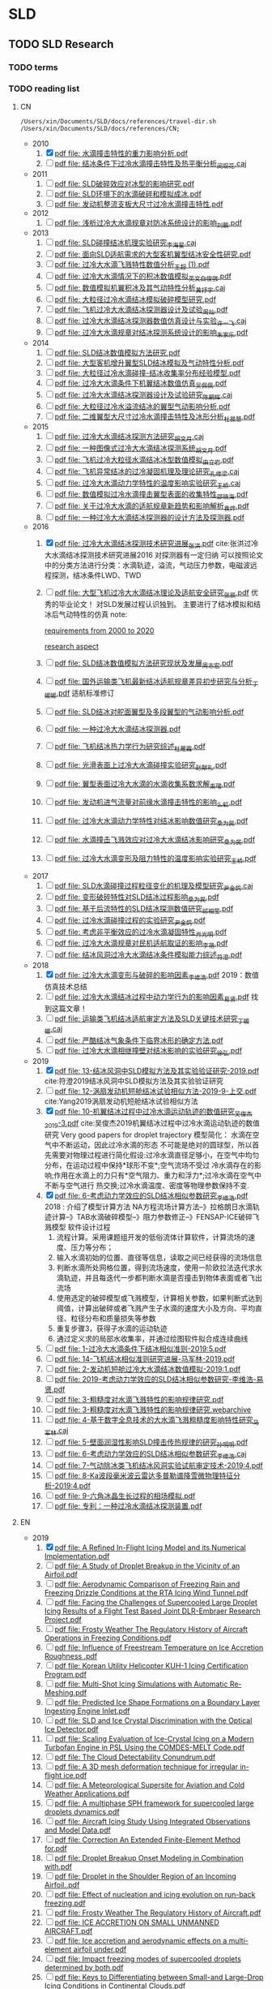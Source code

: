 * SLD
** TODO SLD Research
*** TODO terms
*** TODO reading list
**** CN

  #+name: list and link
  #+begin_src shell :results scalar
  /Users/xin/Documents/SLD/docs/references/travel-dir.sh /Users/xin/Documents/SLD/docs/references/CN;
  #+end_src

  - 2010
    1. [X] [[Skim:///Users/xin/Documents/SLD/docs/references/CN/2010/水滴撞击特性的重力影响分析.pdf][pdf file: 水滴撞击特性的重力影响分析.pdf]]
    2. [ ] [[Skim:///Users/xin/Documents/SLD/docs/references/CN/2010/结冰条件下过冷水滴撞击特性及热平衡分析_闵现花.caj][pdf file: 结冰条件下过冷水滴撞击特性及热平衡分析_闵现花.caj]]
  - 2011
    1. [ ] [[Skim:///Users/xin/Documents/SLD/docs/references/CN/2011/SLD破碎效应对冰型的影响研究.pdf][pdf file: SLD破碎效应对冰型的影响研究.pdf]]
    2. [ ] [[Skim:///Users/xin/Documents/SLD/docs/references/CN/2011/SLD环境下的水滴破碎和模拟成冰.pdf][pdf file: SLD环境下的水滴破碎和模拟成冰.pdf]]
    3. [ ] [[Skim:///Users/xin/Documents/SLD/docs/references/CN/2011/发动机整流支板大尺寸过冷水滴撞击特性.pdf][pdf file: 发动机整流支板大尺寸过冷水滴撞击特性.pdf]]
  - 2012
    1. [ ] [[Skim:///Users/xin/Documents/SLD/docs/references/CN/2012/浅析过冷大水滴规章对防冰系统设计的影响_刘鹏.pdf][pdf file: 浅析过冷大水滴规章对防冰系统设计的影响_刘鹏.pdf]]
  - 2013
    1. [ ] [[Skim:///Users/xin/Documents/SLD/docs/references/CN/2013/SLD碰撞结冰机理实验研究_李海星.caj][pdf file: SLD碰撞结冰机理实验研究_李海星.caj]]
    2. [ ] [[Skim:///Users/xin/Documents/SLD/docs/references/CN/2013/面向SLD适航需求的大型客机翼型结冰安全性研究.pdf][pdf file: 面向SLD适航需求的大型客机翼型结冰安全性研究.pdf]]
    3. [ ] [[Skim:///Users/xin/Documents/SLD/docs/references/CN/2013/过冷大水滴飞溅特性数值分析_王超 (1).pdf][pdf file: 过冷大水滴飞溅特性数值分析_王超 (1).pdf]]
    4. [ ] [[Skim:///Users/xin/Documents/SLD/docs/references/CN/2013/过冷大水滴情况下的积冰数值模拟_英文_白俊强.pdf][pdf file: 过冷大水滴情况下的积冰数值模拟_英文_白俊强.pdf]]
    5. [ ] [[Skim:///Users/xin/Documents/SLD/docs/references/CN/2013/数值模拟机翼积冰及其气动特性分析_黄抒宇.caj][pdf file: 数值模拟机翼积冰及其气动特性分析_黄抒宇.caj]]
    6. [ ] [[Skim:///Users/xin/Documents/SLD/docs/references/CN/2013/大粒径过冷水滴结冰模拟破碎模型研究.pdf][pdf file: 大粒径过冷水滴结冰模拟破碎模型研究.pdf]]
    7. [ ] [[Skim:///Users/xin/Documents/SLD/docs/references/CN/2013/飞机过冷大水滴结冰探测器设计及试验_周灿.pdf][pdf file: 飞机过冷大水滴结冰探测器设计及试验_周灿.pdf]]
    8. [ ] [[Skim:///Users/xin/Documents/SLD/docs/references/CN/2013/过冷大水滴结冰探测器数值仿真设计与实验_许一飞.caj][pdf file: 过冷大水滴结冰探测器数值仿真设计与实验_许一飞.caj]]
    9. [ ] [[Skim:///Users/xin/Documents/SLD/docs/references/CN/2013/过冷大水滴规章对结冰探测系统设计的影响_朱家乐.pdf][pdf file: 过冷大水滴规章对结冰探测系统设计的影响_朱家乐.pdf]]
  - 2014
    1. [ ] [[Skim:///Users/xin/Documents/SLD/docs/references/CN/2014/SLD结冰数值模拟方法研究.pdf][pdf file: SLD结冰数值模拟方法研究.pdf]]
    2. [ ] [[Skim:///Users/xin/Documents/SLD/docs/references/CN/2014/大型客机增升翼型SLD结冰模拟及气动特性分析.pdf][pdf file: 大型客机增升翼型SLD结冰模拟及气动特性分析.pdf]]
    3. [ ] [[Skim:///Users/xin/Documents/SLD/docs/references/CN/2014/大粒径过冷水滴碰撞-结冰收集率分布经验模型.pdf][pdf file: 大粒径过冷水滴碰撞-结冰收集率分布经验模型.pdf]]
    4. [ ] [[Skim:///Users/xin/Documents/SLD/docs/references/CN/2014/过冷大水滴条件下机翼结冰数值仿真_吴佩佩.pdf][pdf file: 过冷大水滴条件下机翼结冰数值仿真_吴佩佩.pdf]]
    5. [ ] [[Skim:///Users/xin/Documents/SLD/docs/references/CN/2014/过冷大水滴结冰探测器设计及试验研究_陈朝辉.caj][pdf file: 过冷大水滴结冰探测器设计及试验研究_陈朝辉.caj]]
    6. [ ] [[Skim:///Users/xin/Documents/SLD/docs/references/CN/2014/大粒径过冷水溢流结冰的翼型气动影响分析.pdf][pdf file: 大粒径过冷水溢流结冰的翼型气动影响分析.pdf]]
    7. [ ] [[Skim:///Users/xin/Documents/SLD/docs/references/CN/2014/二维翼型大尺寸过冷水滴撞击特性及冰形分析_杜晨慧.pdf][pdf file: 二维翼型大尺寸过冷水滴撞击特性及冰形分析_杜晨慧.pdf]]
  - 2015
    1. [ ] [[Skim:///Users/xin/Documents/SLD/docs/references/CN/2015/过冷大水滴结冰探测方法研究_胡文月.caj][pdf file: 过冷大水滴结冰探测方法研究_胡文月.caj]]
    2. [ ] [[Skim:///Users/xin/Documents/SLD/docs/references/CN/2015/一种图像式过冷大水滴结冰探测系统_胡文月.pdf][pdf file: 一种图像式过冷大水滴结冰探测系统_胡文月.pdf]]
    3. [ ] [[Skim:///Users/xin/Documents/SLD/docs/references/CN/2015/飞机过冷大粒径水滴结冰冰型数值模拟_由立岩.pdf][pdf file: 飞机过冷大粒径水滴结冰冰型数值模拟_由立岩.pdf]]
    4. [ ] [[Skim:///Users/xin/Documents/SLD/docs/references/CN/2015/飞机异常结冰的过冷凝固机理及理论研究_孔维梁.caj][pdf file: 飞机异常结冰的过冷凝固机理及理论研究_孔维梁.caj]]
    5. [ ] [[Skim:///Users/xin/Documents/SLD/docs/references/CN/2015/过冷大水滴动力学特性的温度影响实验研究_王桥.caj][pdf file: 过冷大水滴动力学特性的温度影响实验研究_王桥.caj]]
    6. [ ] [[Skim:///Users/xin/Documents/SLD/docs/references/CN/2015/数值模拟过冷水滴撞击翼型表面的收集特性_邵晓海.pdf][pdf file: 数值模拟过冷水滴撞击翼型表面的收集特性_邵晓海.pdf]]
    7. [ ] [[Skim:///Users/xin/Documents/SLD/docs/references/CN/2015/关于过冷大水滴的适航规章新趋势和影响解析_袁烨.pdf][pdf file: 关于过冷大水滴的适航规章新趋势和影响解析_袁烨.pdf]]
    8. [ ] [[Skim:///Users/xin/Documents/SLD/docs/references/CN/2015/一种过冷大水滴结冰探测器的设计方法及探测器.pdf][pdf file: 一种过冷大水滴结冰探测器的设计方法及探测器.pdf]]
  - 2016
    1. [X] [[Skim:///Users/xin/Documents/SLD/docs/references/CN/2016/过冷大水滴结冰探测技术研究进展_张洪.pdf][pdf file: 过冷大水滴结冰探测技术研究进展_张洪.pdf]] cite:张洪过冷大水滴结冰探测技术研究进展2016
      对探测器有一定归纳
      可以按照论文中的分类方法进行分类：水滴轨迹，溢流，气动压力参数，电磁波远程探测，结冰条件LWD、TWD
    2. [ ] [[Skim:///Users/xin/Documents/SLD/docs/references/CN/2016/%E5%A4%A7%E5%9E%8B%E9%A3%9E%E6%9C%BA%E8%BF%87%E5%86%B7%E5%A4%A7%E6%B0%B4%E6%BB%B4%E7%BB%93%E5%86%B0%E7%90%86%E8%AE%BA%E5%8F%8A%E9%80%82%E8%88%AA%E5%AE%89%E5%85%A8%E7%A0%94%E7%A9%B6_%E5%BC%A0%E8%BE%B0.pdf][pdf file: 大型飞机过冷大水滴结冰理论及适航安全研究_张辰.pdf]]
      优秀的毕业论文！ 对SLD发展过程认识独到。 主要进行了结冰模拟和结冰后气动特性的仿真
      note:

      [[https://gitee.com/chengxinhust/graph-bed/raw/master/tqVtD9.png][requirements from 2000 to 2020]]

      [[https://gitee.com/chengxinhust/graph-bed/raw/master/0xoGxK.png][research aspect]]
    3. [ ] [[Skim:///Users/xin/Documents/SLD/docs/references/CN/2016/SLD结冰数值模拟方法研究现状及发展_周志宏.pdf][pdf file: SLD结冰数值模拟方法研究现状及发展_周志宏.pdf]]
    4. [-] [[Skim:///Users/xin/Documents/SLD/docs/references/CN/2016/国外运输类飞机最新结冰适航规章差异初步研究与分析_丁媛媛.pdf][pdf file: 国外运输类飞机最新结冰适航规章差异初步研究与分析_丁媛媛.pdf]]
     适航标准修订
    5. [ ] [[Skim:///Users/xin/Documents/SLD/docs/references/CN/2016/SLD结冰对舵面翼型及多段翼型的气动影响分析.pdf][pdf file: SLD结冰对舵面翼型及多段翼型的气动影响分析.pdf]]
    6. [ ] [[Skim:///Users/xin/Documents/SLD/docs/references/CN/2016/一种过冷大水滴结冰探测器.pdf][pdf file: 一种过冷大水滴结冰探测器.pdf]]
    7. [ ] [[Skim:///Users/xin/Documents/SLD/docs/references/CN/2016/飞机结冰热力学行为研究综述_杜雁霞.pdf][pdf file: 飞机结冰热力学行为研究综述_杜雁霞.pdf]]
    8. [ ] [[Skim:///Users/xin/Documents/SLD/docs/references/CN/2016/光滑表面上过冷大水滴碰撞实验研究_赵献礼.pdf][pdf file: 光滑表面上过冷大水滴碰撞实验研究_赵献礼.pdf]]
    9. [ ] [[Skim:///Users/xin/Documents/SLD/docs/references/CN/2016/翼型表面过冷大水滴的水滴收集系数求解_束珺.pdf][pdf file: 翼型表面过冷大水滴的水滴收集系数求解_束珺.pdf]]
    10. [ ] [[Skim:///Users/xin/Documents/SLD/docs/references/CN/2016/发动机进气流量对前缘水滴撞击特性的影响_么虹.pdf][pdf file: 发动机进气流量对前缘水滴撞击特性的影响_么虹.pdf]]
    11. [ ] [[Skim:///Users/xin/Documents/SLD/docs/references/CN/2016/过冷大水滴动力学特性对结冰影响数值研究_桑为民.pdf][pdf file: 过冷大水滴动力学特性对结冰影响数值研究_桑为民.pdf]]
    12. [ ] [[Skim:///Users/xin/Documents/SLD/docs/references/CN/2016/水滴撞击飞溅效应对过冷大水滴结冰影响研究_桑为民.pdf][pdf file: 水滴撞击飞溅效应对过冷大水滴结冰影响研究_桑为民.pdf]]
    13. [ ] [[Skim:///Users/xin/Documents/SLD/docs/references/CN/2016/过冷大水滴变形及阻力特性的温度影响实验研究_王桥.pdf][pdf file: 过冷大水滴变形及阻力特性的温度影响实验研究_王桥.pdf]]
  - 2017
    1. [ ] [[Skim:///Users/xin/Documents/SLD/docs/references/CN/2017/SLD水滴碰撞过程粒径变化的机理及模型研究_尹金鸽.caj][pdf file: SLD水滴碰撞过程粒径变化的机理及模型研究_尹金鸽.caj]]
    2. [ ] [[Skim:///Users/xin/Documents/SLD/docs/references/CN/2017/变形破碎特性对SLD结冰过程影响_桑为民.pdf][pdf file: 变形破碎特性对SLD结冰过程影响_桑为民.pdf]]
    3. [ ] [[Skim:///Users/xin/Documents/SLD/docs/references/CN/2017/基于后流特性的SLD结冰探测数值研究_祁相莹.pdf][pdf file: 基于后流特性的SLD结冰探测数值研究_祁相莹.pdf]]
    4. [ ] [[Skim:///Users/xin/Documents/SLD/docs/references/CN/2017/过冷水滴碰撞过程的实验研究_尹金鸽.pdf][pdf file: 过冷水滴碰撞过程的实验研究_尹金鸽.pdf]]
    5. [ ] [[Skim:///Users/xin/Documents/SLD/docs/references/CN/2017/考虑非平衡效应的过冷水滴凝固特性_肖光明.pdf][pdf file: 考虑非平衡效应的过冷水滴凝固特性_肖光明.pdf]]
    6. [ ] [[Skim:///Users/xin/Documents/SLD/docs/references/CN/2017/过冷大水滴规章对民机适航取证的影响_李艳.pdf][pdf file: 过冷大水滴规章对民机适航取证的影响_李艳.pdf]]
    7. [ ] [[Skim:///Users/xin/Documents/SLD/docs/references/CN/2017/结冰风洞过冷大水滴结冰条件模拟能力综述_符澄.pdf][pdf file: 结冰风洞过冷大水滴结冰条件模拟能力综述_符澄.pdf]]
  - 2018
    1. [X] [[Skim:///Users/xin/Documents/SLD/docs/references/CN/2018/过冷大水滴变形与破碎的影响因素_李维浩.pdf][pdf file: 过冷大水滴变形与破碎的影响因素_李维浩.pdf]]
       2019：数值仿真技术总结
    2. [ ] [[Skim:///Users/xin/Documents/SLD/docs/references/CN/2018/过冷大水滴结冰过程中动力学行为的影响因素_易贤.pdf][pdf file: 过冷大水滴结冰过程中动力学行为的影响因素_易贤.pdf]]
      找到这篇文章！
    3. [ ] [[Skim:///Users/xin/Documents/SLD/docs/references/CN/2018/运输类飞机结冰适航审定方法及SLD关键技术研究_丁媛媛.caj][pdf file: 运输类飞机结冰适航审定方法及SLD关键技术研究_丁媛媛.caj]]
    4. [ ] [[Skim:///Users/xin/Documents/SLD/docs/references/CN/2018/严酷结冰气象条件下临界冰形的确定方法.pdf][pdf file: 严酷结冰气象条件下临界冰形的确定方法.pdf]]
    5. [ ] [[Skim:///Users/xin/Documents/SLD/docs/references/CN/2018/过冷大水滴相继撞壁对结冰影响的实验研究_徐弘.pdf][pdf file: 过冷大水滴相继撞壁对结冰影响的实验研究_徐弘.pdf]]
  - 2019
    1. [X] [[Skim:///Users/xin/Documents/SLD/docs/references/CN/2019/13-%E7%BB%93%E5%86%B0%E9%A3%8E%E6%B4%9E%E4%B8%ADSLD%E6%A8%A1%E6%8B%9F%E6%96%B9%E6%B3%95%E5%8F%8A%E5%85%B6%E5%AE%9E%E9%AA%8C%E9%AA%8C%E8%AF%81%E7%A0%94%E7%A9%B6-2019.pdf][pdf file: 13-结冰风洞中SLD模拟方法及其实验验证研究-2019.pdf]] cite:符澄2019结冰风洞中SLD模拟方法及其实验验证研究
    2. [-] [[Skim:///Users/xin/Documents/SLD/docs/references/CN/2019/12-%E6%B6%A1%E6%89%87%E5%8F%91%E5%8A%A8%E6%9C%BA%E7%9F%AD%E8%88%B1%E7%BB%93%E5%86%B0%E8%AF%95%E9%AA%8C%E7%9B%B8%E4%BC%BC%E6%96%B9%E6%B3%95-2019-9-%E4%B8%8A%E4%BA%A4.pdf][pdf file: 12-涡扇发动机短舱结冰试验相似方法-2019-9-上交.pdf]] cite:Yang2019涡扇发动机短舱结冰试验相似方法
    3. [X] [[Skim:///Users/xin/Documents/SLd/docs/references/cn/2019/10-%E6%9C%BA%E7%BF%BC%E7%BB%93%E5%86%B0%E8%BF%87%E7%A8%8B%E4%B8%AD%E8%BF%87%E5%86%B7%E6%B0%B4%E6%BB%B4%E8%BF%90%E5%8A%A8%E8%BD%A8%E8%BF%B9%E7%9A%84%E6%95%B0%E5%80%BC%E7%A0%94%E7%A9%B6_%E5%90%B4%E4%BF%8A%E6%9D%B02019-3.pdf][pdf file: 10-机翼结冰过程中过冷水滴运动轨迹的数值研究_吴俊杰2019-3.pdf]] cite:吴俊杰2019机翼结冰过程中过冷水滴运动轨迹的数值研究
       Very good papers for droplet trajectory
       模型简化：
       水滴在空气中不断运动，因此过冷水滴的形态 不可能是绝对的圆球型，所以首先需要对物理过程进行简化假设:过冷水滴直径足够小，在空气中均匀分布，在运动过程中保持*球形不变*;空气流场不受过 冷水滴存在的影响;作用在水滴上的力只有*空气阻力、重力和浮力*;过冷水滴在空气中不断与空气进行 热交换;过冷水滴温度、密度等物理参数保持不变.
    4. [X] [[Skim:///Users/xin/Documents/SLD/docs/references/CN/2019/2019-%E8%80%83%E8%99%91%E5%8A%A8%E5%8A%9B%E5%AD%A6%E6%95%88%E5%BA%94%E7%9A%84SLD%E7%BB%93%E5%86%B0%E7%9B%B8%E4%BC%BC%E5%8F%82%E6%95%B0%E7%A0%94%E7%A9%B6-%E6%9D%8E%E7%BB%B4%E6%B5%A9-%E6%98%93%E8%B4%A4.pdf][pdf file: 6-考虑动力学效应的SLD结冰相似参数研究_李维浩.pdf]]
       2018 : 介绍了模型计算方法
       NA方程流场计算方法--》拉格朗日水滴轨迹计算--》TAB水滴破碎模型--》阻力参数修正--》FENSAP-ICE破碎飞溅模型
       软件设计过程
       1. 流程计算。采用课题组开发的低俗流体计算软件，计算流场的速度、压力等分布；
       2. 输入水滴初始的位置、直径等信息，读取之间已经获得的流场信息
       3. 判断水滴所处网格位置，得到流场速度，使用一阶欧拉法迭代求水滴轨迹，并且每迭代一步都判断水滴是否撞击到物体表面或者飞出流场
       4. 使用选定的破碎模型或飞溅模型，计算相关参数，如果判断式达到阈值，计算出破碎或者飞溅产生子水滴的速度大小及方向、平均直径、粒径分布和质量损失等参数
       5. 重复步骤3，获得子水滴的运动轨迹
       6. 通过定义求的局部水收集率，并通过绘图软件拟合成连续曲线
    5. [ ] [[Skim:///Users/xin/Documents/SLD/docs/references/CN/2019/1-过冷大水滴条件下结冰相似准则-2019:5.pdf][pdf file: 1-过冷大水滴条件下结冰相似准则-2019:5.pdf]]
    6. [ ] [[Skim:///Users/xin/Documents/SLD/docs/references/CN/2019/14-飞机结冰相似准则研究进展-马军林-2019.pdf][pdf file: 14-飞机结冰相似准则研究进展-马军林-2019.pdf]]
    7. [ ] [[Skim:///Users/xin/Documents/SLD/docs/references/CN/2019/2-发动机短舱过冷大水滴结冰数值模拟-2019:1.pdf][pdf file: 2-发动机短舱过冷大水滴结冰数值模拟-2019:1.pdf]]
    8. [ ] [[Skim:///Users/xin/Documents/SLD/docs/references/CN/2019/2019-考虑动力学效应的SLD结冰相似参数研究-李维浩-易贤.pdf][pdf file: 2019-考虑动力学效应的SLD结冰相似参数研究-李维浩-易贤.pdf]]
    9. [ ] [[Skim:///Users/xin/Documents/SLD/docs/references/CN/2019/3-粗糙度对水滴飞溅特性的影响规律研究.pdf][pdf file: 3-粗糙度对水滴飞溅特性的影响规律研究.pdf]]
    10. [ ] [[Skim:///Users/xin/Documents/SLD/docs/references/CN/2019/3-粗糙度对水滴飞溅特性的影响规律研究.webarchive][pdf file: 3-粗糙度对水滴飞溅特性的影响规律研究.webarchive]]
    11. [ ] [[Skim:///Users/xin/Documents/SLD/docs/references/CN/2019/4-基于数字全息技术的大水滴飞溅粗糙度影响特性研究_马军林.caj][pdf file: 4-基于数字全息技术的大水滴飞溅粗糙度影响特性研究_马军林.caj]]
    12. [ ] [[Skim:///Users/xin/Documents/SLD/docs/references/CN/2019/5-壁面润湿性影响SLD撞击传热规律的研究_孙明明.pdf][pdf file: 5-壁面润湿性影响SLD撞击传热规律的研究_孙明明.pdf]]
    13. [ ] [[Skim:///Users/xin/Documents/SLD/docs/references/CN/2019/6-考虑动力学效应的SLD结冰相似参数研究_李维浩.caj][pdf file: 6-考虑动力学效应的SLD结冰相似参数研究_李维浩.caj]]
    14. [ ] [[Skim:///Users/xin/Documents/SLD/docs/references/CN/2019/7-气动除冰类飞机结冰风洞实验试航审定技术-2019:4.pdf][pdf file: 7-气动除冰类飞机结冰风洞实验试航审定技术-2019:4.pdf]]
    15. [ ] [[Skim:///Users/xin/Documents/SLD/docs/references/CN/2019/8-Ka波段毫米波云雷达多普勒谱降雪微物理特征分析-2019:4.pdf][pdf file: 8-Ka波段毫米波云雷达多普勒谱降雪微物理特征分析-2019:4.pdf]]
    16. [ ] [[Skim:///Users/xin/Documents/SLD/docs/references/CN/2019/9-六角冰晶生长过程的相场模拟.pdf][pdf file: 9-六角冰晶生长过程的相场模拟.pdf]]
    17. [ ] [[Skim:///Users/xin/Documents/SLD/docs/references/CN/专利：一种过冷水滴结冰探测装置.pdf][pdf file: 专利：一种过冷水滴结冰探测装置.pdf]]

**** EN

 - 2019
   1) [X] [[Skim:///Users/xin/Documents/SLD/docs/references/EN/2019/ A Refined In-Flight Icing Model and its Numerical Implementation.pdf][pdf file:  A Refined In-Flight Icing Model and its Numerical Implementation.pdf]]
   2) [ ] [[Skim:///Users/xin/Documents/SLD/docs/references/EN/2019/ A Study of Droplet Breakup in the Vicinity of an Airfoil.pdf][pdf file:  A Study of Droplet Breakup in the Vicinity of an Airfoil.pdf]]
   3) [ ] [[Skim:///Users/xin/Documents/SLD/docs/references/EN/2019/ Aerodynamic Comparison of Freezing Rain and Freezing Drizzle Conditions at the RTA Icing Wind Tunnel.pdf][pdf file:  Aerodynamic Comparison of Freezing Rain and Freezing Drizzle Conditions at the RTA Icing Wind Tunnel.pdf]]
   4) [ ] [[Skim:///Users/xin/Documents/SLD/docs/references/EN/2019/ Facing the Challenges of Supercooled Large Droplet Icing Results of a Flight Test Based Joint DLR-Embraer Research Project.pdf][pdf file:  Facing the Challenges of Supercooled Large Droplet Icing Results of a Flight Test Based Joint DLR-Embraer Research Project.pdf]]
   5) [ ] [[Skim:///Users/xin/Documents/SLD/docs/references/EN/2019/ Frosty Weather The Regulatory History of Aircraft Operations in Freezing Conditions.pdf][pdf file:  Frosty Weather The Regulatory History of Aircraft Operations in Freezing Conditions.pdf]]
   6) [ ] [[Skim:///Users/xin/Documents/SLD/docs/references/EN/2019/ Influence of Freestream Temperature on Ice Accretion Roughness .pdf][pdf file:  Influence of Freestream Temperature on Ice Accretion Roughness .pdf]]
   7) [ ] [[Skim:///Users/xin/Documents/SLD/docs/references/EN/2019/ Korean Utility Helicopter KUH-1 Icing Certification Program.pdf][pdf file:  Korean Utility Helicopter KUH-1 Icing Certification Program.pdf]]
   8) [ ] [[Skim:///Users/xin/Documents/SLD/docs/references/EN/2019/ Multi-Shot Icing Simulations with Automatic Re-Meshing.pdf][pdf file:  Multi-Shot Icing Simulations with Automatic Re-Meshing.pdf]]
   9) [ ] [[Skim:///Users/xin/Documents/SLD/docs/references/EN/2019/ Predicted Ice Shape Formations on a Boundary Layer Ingesting Engine Inlet.pdf][pdf file:  Predicted Ice Shape Formations on a Boundary Layer Ingesting Engine Inlet.pdf]]
   10) [ ] [[Skim:///Users/xin/Documents/SLD/docs/references/EN/2019/ SLD and Ice Crystal Discrimination with the Optical Ice Detector.pdf][pdf file:  SLD and Ice Crystal Discrimination with the Optical Ice Detector.pdf]]
   11) [ ] [[Skim:///Users/xin/Documents/SLD/docs/references/EN/2019/ Scaling Evaluation of Ice-Crystal Icing on a Modern Turbofan Engine in PSL Using the COMDES-MELT Code.pdf][pdf file:  Scaling Evaluation of Ice-Crystal Icing on a Modern Turbofan Engine in PSL Using the COMDES-MELT Code.pdf]]
   12) [ ] [[Skim:///Users/xin/Documents/SLD/docs/references/EN/2019/ The Cloud Detectability Conundrum.pdf][pdf file:  The Cloud Detectability Conundrum.pdf]]
   13) [ ] [[Skim:///Users/xin/Documents/SLD/docs/references/EN/2019/A 3D mesh deformation technique for irregular in-flight ice.pdf][pdf file: A 3D mesh deformation technique for irregular in-flight ice.pdf]]
   14) [ ] [[Skim:///Users/xin/Documents/SLD/docs/references/EN/2019/A Meteorological Supersite for Aviation and Cold Weather Applications.pdf][pdf file: A Meteorological Supersite for Aviation and Cold Weather Applications.pdf]]
   15) [ ] [[Skim:///Users/xin/Documents/SLD/docs/references/EN/2019/A multiphase SPH framework for supercooled large droplets dynamics.pdf][pdf file: A multiphase SPH framework for supercooled large droplets dynamics.pdf]]
   16) [ ] [[Skim:///Users/xin/Documents/SLD/docs/references/EN/2019/Aircraft Icing Study Using Integrated Observations and Model Data.pdf][pdf file: Aircraft Icing Study Using Integrated Observations and Model Data.pdf]]
   17) [ ] [[Skim:///Users/xin/Documents/SLD/docs/references/EN/2019/Correction An Extended Finite-Element Method for.pdf][pdf file: Correction An Extended Finite-Element Method for.pdf]]
   18) [ ] [[Skim:///Users/xin/Documents/SLD/docs/references/EN/2019/Droplet Breakup Onset Modeling in Combination with.pdf][pdf file: Droplet Breakup Onset Modeling in Combination with.pdf]]
   19) [ ] [[Skim:///Users/xin/Documents/SLD/docs/references/EN/2019/Droplet in the Shoulder Region of an Incoming Airfoil..pdf][pdf file: Droplet in the Shoulder Region of an Incoming Airfoil..pdf]]
   20) [ ] [[Skim:///Users/xin/Documents/SLD/docs/references/EN/2019/Effect of nucleation and icing evolution on run-back freezing.pdf][pdf file: Effect of nucleation and icing evolution on run-back freezing.pdf]]
   21) [ ] [[Skim:///Users/xin/Documents/SLD/docs/references/EN/2019/Frosty Weather The Regulatory History of Aircraft.pdf][pdf file: Frosty Weather The Regulatory History of Aircraft.pdf]]
   22) [ ] [[Skim:///Users/xin/Documents/SLD/docs/references/EN/2019/ICE ACCRETION ON SMALL UNMANNED AIRCRAFT.pdf][pdf file: ICE ACCRETION ON SMALL UNMANNED AIRCRAFT.pdf]]
   23) [ ] [[Skim:///Users/xin/Documents/SLD/docs/references/EN/2019/Ice accretion and aerodynamic effects on a multi-element airfoil under.pdf][pdf file: Ice accretion and aerodynamic effects on a multi-element airfoil under.pdf]]
   24) [ ] [[Skim:///Users/xin/Documents/SLD/docs/references/EN/2019/Impact freezing modes of supercooled droplets determined by both.pdf][pdf file: Impact freezing modes of supercooled droplets determined by both.pdf]]
   25) [ ] [[Skim:///Users/xin/Documents/SLD/docs/references/EN/2019/Keys to Differentiating between Small-and Large-Drop Icing Conditions in Continental Clouds.pdf][pdf file: Keys to Differentiating between Small-and Large-Drop Icing Conditions in Continental Clouds.pdf]]
   26) [ ] [[Skim:///Users/xin/Documents/SLD/docs/references/EN/2019/Measurement of Liquid Water Content for Supercooled Large Drop Conditions in the NRC's Altitude Icing Wind Tunnel.pdf][pdf file: Measurement of Liquid Water Content for Supercooled Large Drop Conditions in the NRC's Altitude Icing Wind Tunnel.pdf]]
   27) [ ] [[Skim:///Users/xin/Documents/SLD/docs/references/EN/2019/Modal Analysis of 3-D iced-airfoil aerodynamics based.pdf][pdf file: Modal Analysis of 3-D iced-airfoil aerodynamics based.pdf]]
   28) [ ] [[Skim:///Users/xin/Documents/SLD/docs/references/EN/2019/Model-Based Design of Complex Aeronautical.pdf][pdf file: Model-Based Design of Complex Aeronautical.pdf]]
   29) [ ] [[Skim:///Users/xin/Documents/SLD/docs/references/EN/2019/Numerical Simulation of Supercooled Large Droplet Icing.pdf][pdf file: Numerical Simulation of Supercooled Large Droplet Icing.pdf]]
   30) [ ] [[Skim:///Users/xin/Documents/SLD/docs/references/EN/2019/Numerical investigation on impingement dynamics and freezing performance of micrometer-sized water droplet on dry flat surface in supercooled environment.pdf][pdf file: Numerical investigation on impingement dynamics and freezing performance of micrometer-sized water droplet on dry flat surface in supercooled environment.pdf]]
   31) [ ] [[Skim:///Users/xin/Documents/SLD/docs/references/EN/2019/Numerical simulation of ice accretion in supercooled large droplet.pdf][pdf file: Numerical simulation of ice accretion in supercooled large droplet.pdf]]
   32) [ ] [[Skim:///Users/xin/Documents/SLD/docs/references/EN/2019/On the Value of Time-Lag-Ensemble Averaging to Improve Numerical Model.pdf][pdf file: On the Value of Time-Lag-Ensemble Averaging to Improve Numerical Model.pdf]]
   33) [ ] [[Skim:///Users/xin/Documents/SLD/docs/references/EN/2019/README.org][pdf file: README.org]]
   34) [ ] [[Skim:///Users/xin/Documents/SLD/docs/references/EN/2019/Review of computational methods for aerodynamic analysis of iced lifting surfaces.pdf][pdf file: Review of computational methods for aerodynamic analysis of iced lifting surfaces.pdf]]
   35) [ ] [[Skim:///Users/xin/Documents/SLD/docs/references/EN/2019/Role of surrounding gas in the outcome of droplet splashing.pdf][pdf file: Role of surrounding gas in the outcome of droplet splashing.pdf]]
   36) [ ] [[Skim:///Users/xin/Documents/SLD/docs/references/EN/2019/Summary of the High Ice Water Content (HIWC) RADAR Flight Campaigns.pdf][pdf file: Summary of the High Ice Water Content (HIWC) RADAR Flight Campaigns.pdf]]
   37) [ ] [[Skim:///Users/xin/Documents/SLD/docs/references/EN/2019/Temperature measurement and state determination of supercooled.pdf][pdf file: Temperature measurement and state determination of supercooled.pdf]]
   38) [ ] [[Skim:///Users/xin/Documents/SLD/docs/references/EN/2019/The Influence of SLD Drop Size Distributions on Ice Accretion in the NASA Icing Research Tunnel.pdf][pdf file: The Influence of SLD Drop Size Distributions on Ice Accretion in the NASA Icing Research Tunnel.pdf]]

*** DONE SLD sensor model summary
    CLOSED: [2020-07-02 Thu 18:49]
    :PROPERTIES:
    :ID:       5876BFF9-635A-4FC5-ACB6-ED8B1801633A
    :END:
    :LOGBOOK:
    CLOCK: [2020-03-13 Fri 22:16]--[2020-07-02 Thu 17:38] => 2659:22
    :END:
  [2020-03-13 Fri 22:16]
  According to GK's instruments and my plan, make a survey about the existing SLD sensor of the *shape*, *principle*, *evaluation*, and *improvement* for our sensor.

**** notes from papers
     :PROPERTIES:
     :ID:       84818A01-D64F-4D02-A7B8-8EF90317FC6F
     :END:

     [[~/Documents/Garage/orgible/refile/paper-notes.org][skim annotation notes]] is employed according to the workflow of skim & org-ref to take notes of papers.

**** reports

  - [[/Users/xin/Documents/SLD/docs/sld-sensor-structure-analysis.org][SLD structure report]]

*** DONE SLD aerodynamic effect

 可以参考仿真结果：[[/Users/xin/Documents/SLD/simulation/shangfei-simualtion/*.pptx][章工的ppt]]和[[/Users/xin/Documents/SLD/simulation/shangfei-simualtion/*.word][文档，查看运动规律]]
 可以看实验室的论文：如何描述
 可以看专利：原理解释

**** 流场特性

     遇到阻碍物时，在阻碍物的表面，压强速度逐渐变小；在边缘处，由于边界层效应，压强变小，速度增大。

     在阻碍物周围，速度最大的轨迹线沿着阻碍物延申，最终与流场速度方向一致。在速度最大轨迹线的两侧，速度逐渐变化到和周围一致。
    
     低压涡的存在，对流场分布没有任何影响。

**** 运动
***** 变形

 1. 变形水滴导致阻力系数增加，从而影响水滴轨迹

***** 破碎

 1. 变形程度大发生破碎，改变水滴粒径和分布

**** 撞击
***** 飞溅
**** Euler equation
***** droplet conservation equations

 $\frac{\partial\alpha\rho}{\partial t} + \nabla\dot(\alpha\rho u) = 0$
 $\frac{\partial\alpha\rho u}{\partial t} + \nabla(\alpha\rho u\otimes u) = K\alpha\rho(u_a - u) + \alpha\rho F$
 $K = \frac{18u_{\alpha}f}{\rho d^2_p}$
 $f=\frac{C_DRe}{24}$
 $Re = \rho_{\alpha}|u_a - u|d_p}{u_a}$
 \begin{equations}
 $C_{D,Shpere}=\left\{
 \begin{aligned}
 \frac{24(1+0.15Re^{0.687})}{Re} & , & Re \leqslant 1000 \\
 0.44      & , & Re \textgreater 1000
 \end{aligned}$
 \end{equations}
 $C_D = C_{D, Shpere} \times (1+2.632y)$
 $F = \left(1-\frac{\rho_a}{\rho_d}\left)\frac{\hat{g}}{F_r^2}$

*** DONE paper material
    CLOSED: [2020-07-01 Wed 12:25] DEADLINE: <2020-04-20 Mon 12:00>

 [[file:~/Documents/SLD/latex/preliminary-work/manuscript.tex][paper latex file]]

**** 空难

 http://www.safehoo.com/Case/Case/Air/List_1.shtml

 空难事故

**** 模拟

 1. Due to the highly complex nature of the involved physical processes comprising, e.g., compressible air flow over ice-covered surfaces, droplet transport and breakup, convective heat transfer, phase changes as well as the intricate dynamics of the runback water flow, today’s research is by no means final- ized or even close to being finalized

**** 研究过程

 Review of computational methods for aerodynamic analysis of iced lifting surfaces.pdf

*** DONE paper
    CLOSED: [2020-08-16 Sun 11:28] DEADLINE: <2020-08-10 Mon 11:00>

 https://www.overleaf.com/project/5ea4101adceffc0001b8b74e

**** DONE 修改论文
     CLOSED: [2020-08-16 Sun 11:28]

***** DONE 写论文原理部分
      CLOSED: [2020-07-16 周四 19:38]

  参考章工的文档

****** 水滴轨迹

   1. 流场的计算，根据N-S方程，可以得到压强、速度、密度、温度
      构型确定之后，流场的分布也就确定了。
      对于空气（没有质量的物体），其运动轨迹就是流场的轨迹
   2. 根据拉格朗日法，求水滴的加速度、位置
      水滴轨迹和水滴粒径相关，水滴越大，惯性越大，轨迹越不易受流场改变
   3. 水收集率的计算
      水滴收集率不考虑水滴的破碎，二次撞击，后流。
   4. 结冰计算
      对于霜冰而言，结冰数据和水滴收集率一致。
      明冰的结冰厚度则和水滴收集率不同。
      考虑明冰更加合理。

***** DONE 修改论文实验部分
      CLOSED: [2020-08-06 Thu 10:52] DEADLINE: <2020-08-04 Tue 11:30> SCHEDULED: <2020-08-04 Tue 10:30>
      :LOGBOOK:
      CLOCK: [2020-08-04 Tue 10:30]--[2020-08-04 Tue 11:41] =>  1:11
      :END:

***** DONE 修改全文
      CLOSED: [2020-08-16 Sun 11:29]

**** DONE 画图
     CLOSED: [2020-08-10 Mon 09:08]
     :LOGBOOK:
     CLOCK: [2020-08-10 Mon 08:30]--[2020-08-10 Mon 09:08] =>  0:38
     :END:
 原始数据经过卡尔曼滤波之后，画图。

 关于原始数据滤波之后，是否算作篡改数据，这事再讨论。

**** DONE 选定期刊
     CLOSED: [2020-08-04 Tue 09:25]

 Aerospace Science and Technology 属于Elsevier

**** DONE 冰厚问题
     CLOSED: [2020-08-03 Mon 11:21] SCHEDULED: <2020-08-03 Mon 10:00>
     :LOGBOOK:
     CLOCK: [2020-08-03 Mon 10:57]--[2020-08-03 Mon 11:21] =>  0:24
     CLOCK: [2020-08-03 Mon 10:02]--[2020-08-03 Mon 10:13] =>  0:11
     :END:
 究竟什么才是有用的数据？
 不同时间的厚度 vs 最终的结冰厚度
 结冰分布 vs 结冰厚度

 不同时间的冰厚，也就是传感器输出，只是可以从侧面表述，结冰的分布范围

 最终的冰厚，也就是图片识别的冰厚，可以和仿真进行比较。

 经过讨论，混合光纤对冰厚敏感，可作为开关变量，单独的接受光纤，可作为冰厚探测

***** 仿真冰厚计算

 FENSAP 结冰模型可以直接得到厚度，并展示结冰的冰层图片。

 厚度曲线：模型的XY切面，在Y轴的不同位置上的冰层厚度

 疑问：仿真同一个Y值，不同位置的厚度也是不同的

***** 实验冰厚计算

 根据拟合的冰厚电压曲线，实时测量电压值，从而得到厚度。

 实验数据中，电压在2s之内到达最大值。
 这样的数据有什么意义呢？

 拍照图片识别的冰厚，是真实的冰厚，但其精度没有经过测量，所以只能做参考。

***** 两者如何一致

 位置分布和厚度两个方面

 位置分布，比较第二个迎风面

 厚度，图片识别的冰厚可以和仿真的冰厚进行比较。但是，传感器测得的冰厚，不能和仿真比较，因为量程受限。

*** TODO Structure
**** dual-spindle
***** circle

 - (0,0) r3: [(0+3, 0); (0, 0+3)]
 - (25, 14) r5.5: [(25+5.5, 14); (25, 14+5.5)]
 - (25, -14) r5.5: [(25+5.5, -14); (25, -14+5.5)]
 - (40, 20) r7: [(65+7, 20); (65, 20+7)]
 - (40, -20) r7: [(65+7, -20); (65, -20+7)]
 - (90, 16) r10: [(90+10, 16); (90, 16+10)]
 - (90, -16) r10: [(90+10. -16); (90, -16+10)]
 - (135, 0) r3: [(135+3, 0); (135, 0+3)]

***** tangent

 #+CAPTION: ratio
 | radius1 | radius2 |         inner ratio |     external ratio |
 |     3.0 |     5.5 | 0.35294117647058826 | 2.8333333333333335 |
 |     5.5 |     7.0 |                0.44 |  2.272727272727273 |
 |     7.0 |    10.0 |  0.4117647058823529 | 2.4285714285714284 |
 |    10.0 |     3.0 |  0.7692307692307693 |                1.3 |
 #+TBLFM: @2$3..@5$3='(/ $1 (+ $1 $2));N::@2$4..@5$4='(/ (+ $1 $2) $1);N

***** surface

      use 2-4 curves: select model first to create suface1; then select all curves to create surface2; lastly, remove the surface1

***** part

 - inlet:
 - outlet:
 - wall:
 - model:
 - bottom: create from surface

**** mesh

 https://www.bilibili.com/video/av96436039

 https://jingyan.baidu.com/article/08b6a59198b3a414a80922be.html

 - 边界线在拉伸之后将形成不同的侧面，因此需对这些线分别命名，拉伸后形成的面的名字将继承这些线的名字，命名如下。注意，若此时不对线进行命名，那
  么拉伸后顶面和所有的侧面将包含在同一个PART中，需要在或许CFD求解器中再分离。
 - 设置网格尺寸, 生成面网格
 - 拉伸成体网格。依次点击“Edit mesh”-“Extrude mesh”，弹出“Extrude mesh”的属性窗口。
  1. Elements：指源网格，即前面已创建的面网格；
  2. New volume part name：指即将生成的体网格名称，默认fluid,可改。
  3. New side part name：指侧面名字，默认inherited，即边界线的名字。
  4. New top part name：指拉伸后顶面的名字，自动给一个默认名可改。改为top
  5. Extrude mesh method：指拉伸方式，共四种：extrude by element normal、extrude along curve、extrude by vector、extrude by rotation。选择extrude by element normal
  6. Number of layers：指拉伸层数。设置30
  7. Reverse direction：可选项，指拉伸方向是否要反向。不需要
  8. Spacing type：可选fixed或者Fuction。选择固定距离
  9. Spacing：指每层网格厚度。设为1mm，30层
  10. Delete original elements：可选项，指是否删除源网格。不选，因为原网格需要作为下表面

*** CANCELLED Grid                                                :CANCELLED:
    CLOSED: [2020-08-04 Tue 09:27]
    - State "CANCELLED"  from "TODO"       [2020-08-04 Tue 09:27] \\
      尝试了太多次，网格质量很差。
      商飞章工画网格，仿真结果和我们预一致，暂定使用他们的网格
 https://www.bilibili.com/video/BV1w741177BW?p=1

*** HOLD Simulation                                                    :HOLD:
    - State "HOLD"       from "TODO"       [2020-08-04 Tue 09:29] \\
      原始的双梭形结构已经仿真过了，仿真结果与预期一致，本阶段工作告一段落。
      等新构型设计了，再继续开始仿真工作

**** conditions

 | Configuration                    |                          5 |
 | Characteristic Length (m)        |                      0.141 |
 | Altitude (m)                     |                       1000 |
 | Angle of Attack (degree)         |                          0 |
 | Air velocity (m/s)               |                        100 |
 | Temperature (Celsius)            |                        -10 |
 | Medium Volume Diameter (Microns) |                  20 or 100 |
 | Liquid Water Content (g/m3)      |                        0.7 |
 | Droplet distribution             | Monodisperse or Langmuir D |
 | Icing time (mins)                |                         30 |

**** configuration
***** character length

 The Characteristic length setting has no impact on the flow, but it will change the scale of the average residual which is reported in non-dimensional form.
 A large characteristic length will make the average residual appear smaller.
 It is a good practice to choose a characteristic length that matches the scale of the computational domain.
 In this case, 0.05m is the diameter of the piccolo tube.

 - [X] 0.141
 the length of sensor, not include the flow field.
 the result is wrong, no image
 - [ ] 0.4
 the length of flow field, that is all the length of model.

***** prism layer

 how to set?
 what functions?

*** TODO Hardware
**** 锁定放大器

 https://blog.csdn.net/kvdz_taobao_com/article/details/103508319

*** DONE Experimental Data Process
    CLOSED: [2020-07-02 Thu 18:49]
    :LOGBOOK:
    CLOCK: [2020-04-04 Sat 15:19]--[2020-04-04 Sat 16:49] =>  1:30
    :END:
  [2020-04-04 Sat 15:19]

**** tools

  My desired tools should include three parts: the sensors to produce data; the data_inbox to collect data from all accessed sensors and send data to next; the database to store or process or remind.

  The sensor works as developers want. The sensor can send data at any time at any place.

  The data_inbox can receive multi data, and send to next one by one. Users can get real-time data.

  The database can plot the data with fitted curve. Remind users to process the data within a day with notifications. Store or remove the data or beautify the output with commands according to users.

**** workflow
***** describe data
      :PROPERTIES:
      :ID:       E42496B0-D2FA-4F06-B719-3AC5554CF73E
      :END:

 http://gitee.com/chengxinhust/graph-bed/raw/master/oMsYXV.jpg

